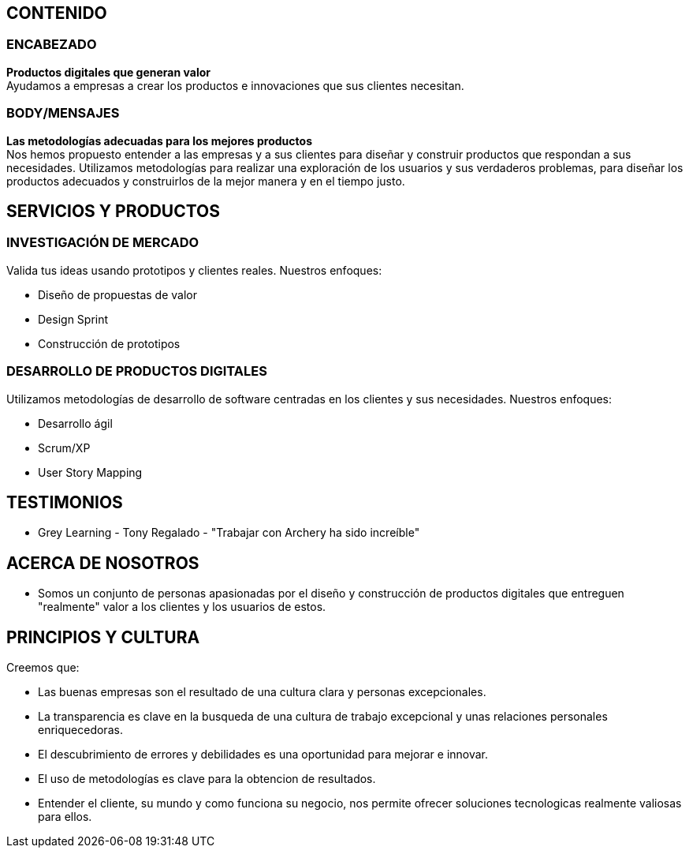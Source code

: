 ## CONTENIDO 
### ENCABEZADO
*Productos digitales que generan valor* +
Ayudamos a empresas a crear los productos e innovaciones que sus clientes necesitan.

### BODY/MENSAJES
*Las metodologías adecuadas para los mejores productos* +
Nos hemos propuesto entender a las empresas y a sus clientes para diseñar y construir productos que respondan a sus necesidades. Utilizamos metodologías para realizar una exploración de los usuarios y sus verdaderos problemas, para diseñar los productos adecuados y construirlos de la mejor manera y en el tiempo justo.

## SERVICIOS Y PRODUCTOS
### INVESTIGACIÓN DE MERCADO 
Valida tus ideas usando prototipos y clientes reales. Nuestros enfoques:

* Diseño de propuestas de valor
* Design Sprint
* Construcción de prototipos

### DESARROLLO DE PRODUCTOS DIGITALES
Utilizamos metodologías de desarrollo de software centradas en los clientes y sus necesidades. Nuestros enfoques:

* Desarrollo ágil
* Scrum/XP
* User Story Mapping

## TESTIMONIOS
* Grey Learning - Tony Regalado - "Trabajar con Archery ha sido increíble" 

## ACERCA DE NOSOTROS
* Somos un conjunto de personas apasionadas por el diseño y construcción de productos digitales que entreguen "realmente" valor a los clientes y los usuarios de estos.

## PRINCIPIOS Y CULTURA
Creemos que: +

* Las buenas empresas son el resultado de una cultura clara y personas excepcionales.
* La transparencia es clave en la busqueda de una cultura de trabajo excepcional y unas relaciones personales enriquecedoras.
* El descubrimiento de errores y debilidades es una oportunidad para mejorar e innovar.
* El uso de metodologías es clave para la obtencion de resultados.
* Entender el cliente, su mundo y como funciona su negocio, nos permite ofrecer soluciones tecnologicas realmente valiosas para ellos.
